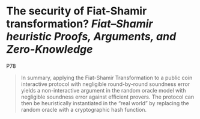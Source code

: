 * The security of Fiat-Shamir transformation? [[Fiat–Shamir heuristic]] [[Proofs, Arguments, and Zero-Knowledge]] 
P78
#+BEGIN_QUOTE
In summary, applying the Fiat-Shamir Transformation to a public coin interactive protocol with negligible round-by-round soundness error yields a non-interactive argument in the random oracle model with negligible soundness error against efficient provers. The protocol can then be heuristically instantiated in the “real world” by replacing the random oracle with a cryptographic hash function.
#+END_QUOTE